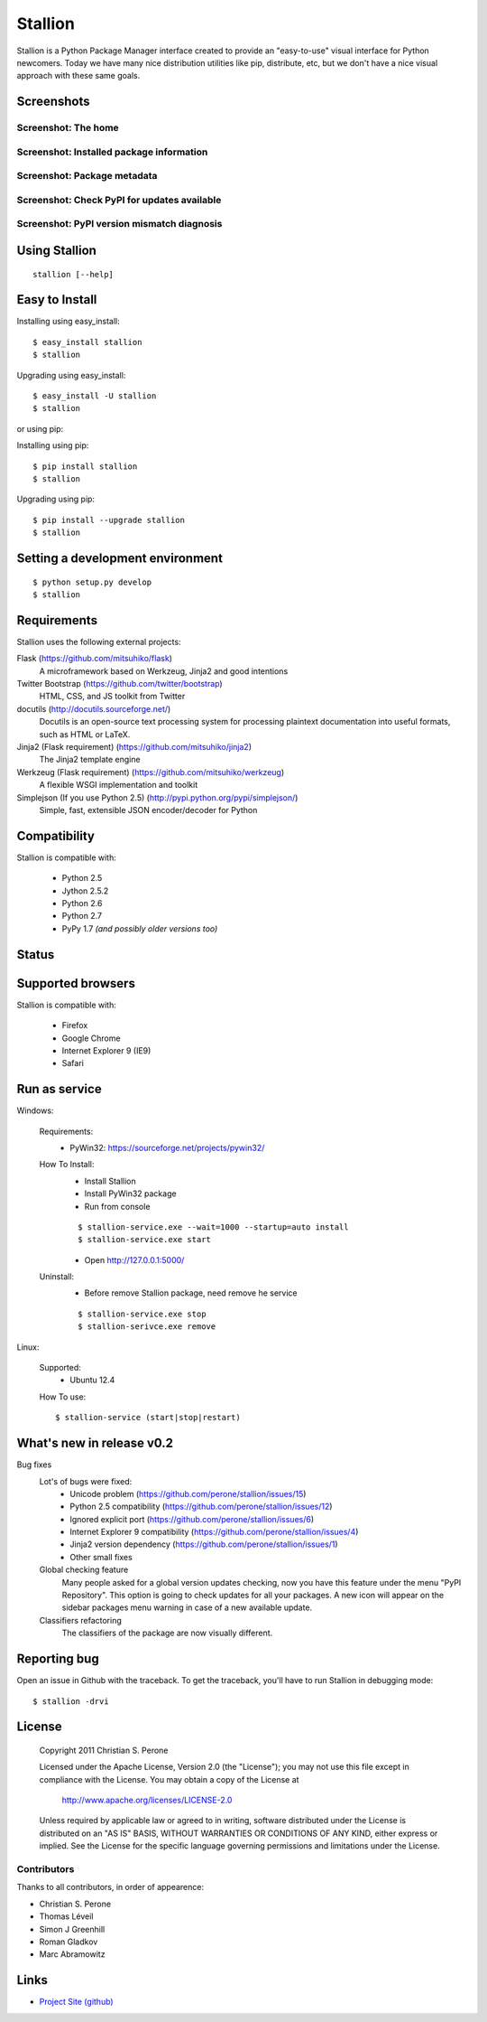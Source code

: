 Stallion
=========

Stallion is a Python Package Manager interface created to provide an "easy-to-use" visual interface
for Python newcomers. Today we have many nice distribution utilities like pip, distribute, etc, but
we don't have a nice visual approach with these same goals. 

Screenshots
-------------------------------------------------------------------------------

Screenshot: The home
~~~~~~~~~~~~~~~~~~~~~~~~~~~~~~~~~~~~~~~~~~~~~~~~~~~~~~~~~~~~~~~~~~~~~~~~~~~~~~~

.. image:: http://pyevolve.sourceforge.net/wordpress/wp-content/uploads/2011/12/main_page.png

Screenshot: Installed package information
~~~~~~~~~~~~~~~~~~~~~~~~~~~~~~~~~~~~~~~~~~~~~~~~~~~~~~~~~~~~~~~~~~~~~~~~~~~~~~~

.. image:: http://pyevolve.sourceforge.net/wordpress/wp-content/uploads/2011/12/distr.png

Screenshot: Package metadata
~~~~~~~~~~~~~~~~~~~~~~~~~~~~~~~~~~~~~~~~~~~~~~~~~~~~~~~~~~~~~~~~~~~~~~~~~~~~~~~

.. image:: http://pyevolve.sourceforge.net/wordpress/wp-content/uploads/2011/12/metadata.png

Screenshot: Check PyPI for updates available
~~~~~~~~~~~~~~~~~~~~~~~~~~~~~~~~~~~~~~~~~~~~~~~~~~~~~~~~~~~~~~~~~~~~~~~~~~~~~~~

.. image:: http://pyevolve.sourceforge.net/wordpress/wp-content/uploads/2011/12/updates_avail.png

.. image:: http://pyevolve.sourceforge.net/wordpress/wp-content/uploads/2011/12/updates.png

.. image:: http://pyevolve.sourceforge.net/wordpress/wp-content/uploads/2011/12/updates2.png

Screenshot: PyPI version mismatch diagnosis
~~~~~~~~~~~~~~~~~~~~~~~~~~~~~~~~~~~~~~~~~~~~~~~~~~~~~~~~~~~~~~~~~~~~~~~~~~~~~~~

.. image:: http://pyevolve.sourceforge.net/wordpress/wp-content/uploads/2011/12/diagnosis.png


Using Stallion
-------------------------------------------------------------------------------

::

    stallion [--help]

Easy to Install
-------------------------------------------------------------------------------

Installing using easy_install:

::

    $ easy_install stallion
    $ stallion

Upgrading using easy_install:

::

    $ easy_install -U stallion
    $ stallion
 

or using pip:

Installing using pip:

::

    $ pip install stallion
    $ stallion

Upgrading using pip:

::

    $ pip install --upgrade stallion
    $ stallion


Setting a development environment
-------------------------------------------------------------------------------

::

    $ python setup.py develop
    $ stallion

Requirements
-------------------------------------------------------------------------------

Stallion uses the following external projects:

Flask (https://github.com/mitsuhiko/flask)
   A microframework based on Werkzeug, Jinja2 and good intentions

Twitter Bootstrap (https://github.com/twitter/bootstrap)
   HTML, CSS, and JS toolkit from Twitter

docutils (http://docutils.sourceforge.net/)
   Docutils is an open-source text processing system for processing plaintext documentation
   into useful formats, such as HTML or LaTeX.

Jinja2 (Flask requirement) (https://github.com/mitsuhiko/jinja2)
   The Jinja2 template engine

Werkzeug (Flask requirement) (https://github.com/mitsuhiko/werkzeug)
   A flexible WSGI implementation and toolkit

Simplejson (If you use Python 2.5) (http://pypi.python.org/pypi/simplejson/)
   Simple, fast, extensible JSON encoder/decoder for Python

Compatibility
-------------------------------------------------------------------------------
Stallion is compatible with:

  - Python 2.5
  - Jython 2.5.2
  - Python 2.6
  - Python 2.7
  - PyPy 1.7 *(and possibly older versions too)*

Status
-------------------------------------------------------------------------------
.. image:: https://secure.travis-ci.org/perone/stallion.png?branch=master
   :target: http://travis-ci.org/perone/stallion

Supported browsers
-------------------------------------------------------------------------------
Stallion is compatible with:

  - Firefox
  - Google Chrome
  - Internet Explorer 9 (IE9)
  - Safari

Run as service
-------------------------------------------------------------------------------
Windows:

  Requirements:
    - PyWin32: https://sourceforge.net/projects/pywin32/

  How To Install:
    - Install Stallion
    - Install PyWin32 package
    - Run from console

    ::

      $ stallion-service.exe --wait=1000 --startup=auto install
      $ stallion-service.exe start

    - Open http://127.0.0.1:5000/

  Uninstall:
    - Before remove Stallion package, need remove he service

    ::

      $ stallion-service.exe stop
      $ stallion-serivce.exe remove

Linux:

  Supported:
    - Ubuntu 12.4

  How To use:

  ::

    $ stallion-service (start|stop|restart)


What's new in release v0.2
-------------------------------------------------------------------------------

Bug fixes
   Lot's of bugs were fixed:
     - Unicode problem (https://github.com/perone/stallion/issues/15)
     - Python 2.5 compatibility (https://github.com/perone/stallion/issues/12)
     - Ignored explicit port (https://github.com/perone/stallion/issues/6)
     - Internet Explorer 9 compatibility (https://github.com/perone/stallion/issues/4)
     - Jinja2 version dependency (https://github.com/perone/stallion/issues/1)
     - Other small fixes

   Global checking feature
      Many people asked for a global version updates checking, now you have this
      feature under the menu "PyPI Repository". This option is going to check
      updates for all your packages. A new icon will appear on the sidebar
      packages menu warning in case of a new available update.
   
   Classifiers refactoring
      The classifiers of the package are now visually different.

Reporting bug
-------------------------------------------------------------------------------

Open an issue in Github with the traceback. To get the traceback, you'll 
have to run Stallion in debugging mode:

::

    $ stallion -drvi

License
-------------------------------------------------------------------------------

   Copyright 2011 Christian S. Perone

   Licensed under the Apache License, Version 2.0 (the "License");
   you may not use this file except in compliance with the License.
   You may obtain a copy of the License at

       http://www.apache.org/licenses/LICENSE-2.0

   Unless required by applicable law or agreed to in writing, software
   distributed under the License is distributed on an "AS IS" BASIS,
   WITHOUT WARRANTIES OR CONDITIONS OF ANY KIND, either express or implied.
   See the License for the specific language governing permissions and
   limitations under the License.

Contributors
~~~~~~~~~~~~~~~~~~~~~~~~~~~~~~~~~~~~~~~~~~~~~~~~~~~~~~~~~~~~~~~~~~~~~~~~~~~~~~~

Thanks to all contributors, in order of appearence:

- Christian S. Perone
- Thomas Léveil
- Simon J Greenhill
- Roman Gladkov
- Marc Abramowitz

Links
-------------------------------------------------------------------------------

* `Project Site (github) <https://github.com/perone/stallion>`_
